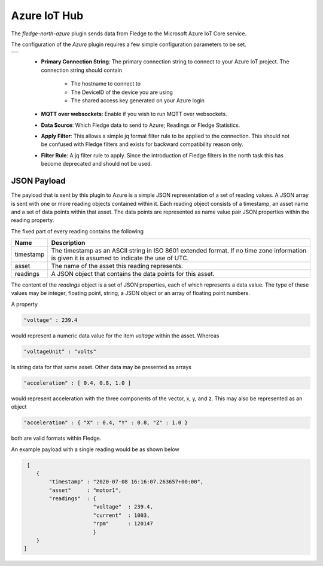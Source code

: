 .. Images
.. |azure| image:: images/azure.jpg

Azure IoT Hub
=============

The *fledge-north-azure* plugin sends data from Fledge to the Microsoft Azure IoT Core service.

The configuration of the *Azure* plugin requires a few simple configuration parameters to be set.

+---------+
| |azure| |
+---------+

  - **Primary Connection String**: The primary connection string to connect to your Azure IoT project. The connection string should contain 

     - The hostname to connect to 

     - The DeviceID of the device you are using 

     - The shared access key generated on your Azure login

  - **MQTT over websockets**: Enable if you wish to run MQTT over websockets.

  - **Data Source**: Which Fledge data to send to Azure; Readings or Fledge Statistics.

  - **Apply Filter**: This allows a simple jq format filter rule to be applied to the connection. This should not be confused with Fledge filters and exists for backward compatibility reason only.

  - **Filter Rule**: A jq filter rule to apply. Since the introduction of Fledge filters in the north task this has become deprecated and should not be used.


JSON Payload
------------

The payload that is sent by this plugin to Azure is a simple JSON representation of a set of reading values. A JSON array is sent with one or more reading objects contained within it. Each reading object consists of a timestamp, an asset name and a set of data points within that asset. The data points are represented as name value pair  JSON properties within the reading property.

The fixed part of every reading contains the following

+-----------+----------------------------------------------------------------+
| Name      | Description                                                    |
+===========+================================================================+
| timestamp | The timestamp as an ASCII string in ISO 8601 extended format.  |
|           | If no time zone information is given it is assumed to indicate |
|           | the use of UTC.                                                |
+-----------+----------------------------------------------------------------+
| asset     | The name of the asset this reading represents.                 |
+-----------+----------------------------------------------------------------+
| readings  | A JSON object that contains the data points for this asset.    |
+-----------+----------------------------------------------------------------+

The content of the *readings* object is a set of JSON properties, each of which represents a data value. The type of these values may be integer, floating point, string, a JSON object or an array of floating point numbers.

A property

.. code-block:: console

    "voltage" : 239.4

would represent a numeric data value for the item *voltage* within the asset. Whereas

.. code-block:: console

    "voltageUnit" : "volts"

Is string data for that same asset. Other data may be presented as arrays

.. code-block:: console

   "acceleration" : [ 0.4, 0.8, 1.0 ]

would represent acceleration with the three components of the vector, x, y, and z. This may also be represented as an object

.. code-block:: console

   "acceleration" : { "X" : 0.4, "Y" : 0.8, "Z" : 1.0 }

both are valid formats within Fledge.

An example payload with a single reading would be as shown below

.. code-block:: console

    [
       {
           "timestamp" : "2020-07-08 16:16:07.263657+00:00",
           "asset"     : "motor1",
           "readings"  : {
                         "voltage"  : 239.4,
                         "current"  : 1003,
                         "rpm"      : 120147
                         } 
       }
   ]

